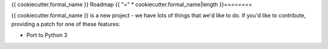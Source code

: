 {{ cookiecutter.formal_name }} Roadmap
{{ "=" * cookiecutter.formal_name|length }}========

{{ cookiecutter.formal_name }} is a new project - we have lots of things that we'd like to do. If
you'd like to contribute, providing a patch for one of these features:

* Port to Python 3
